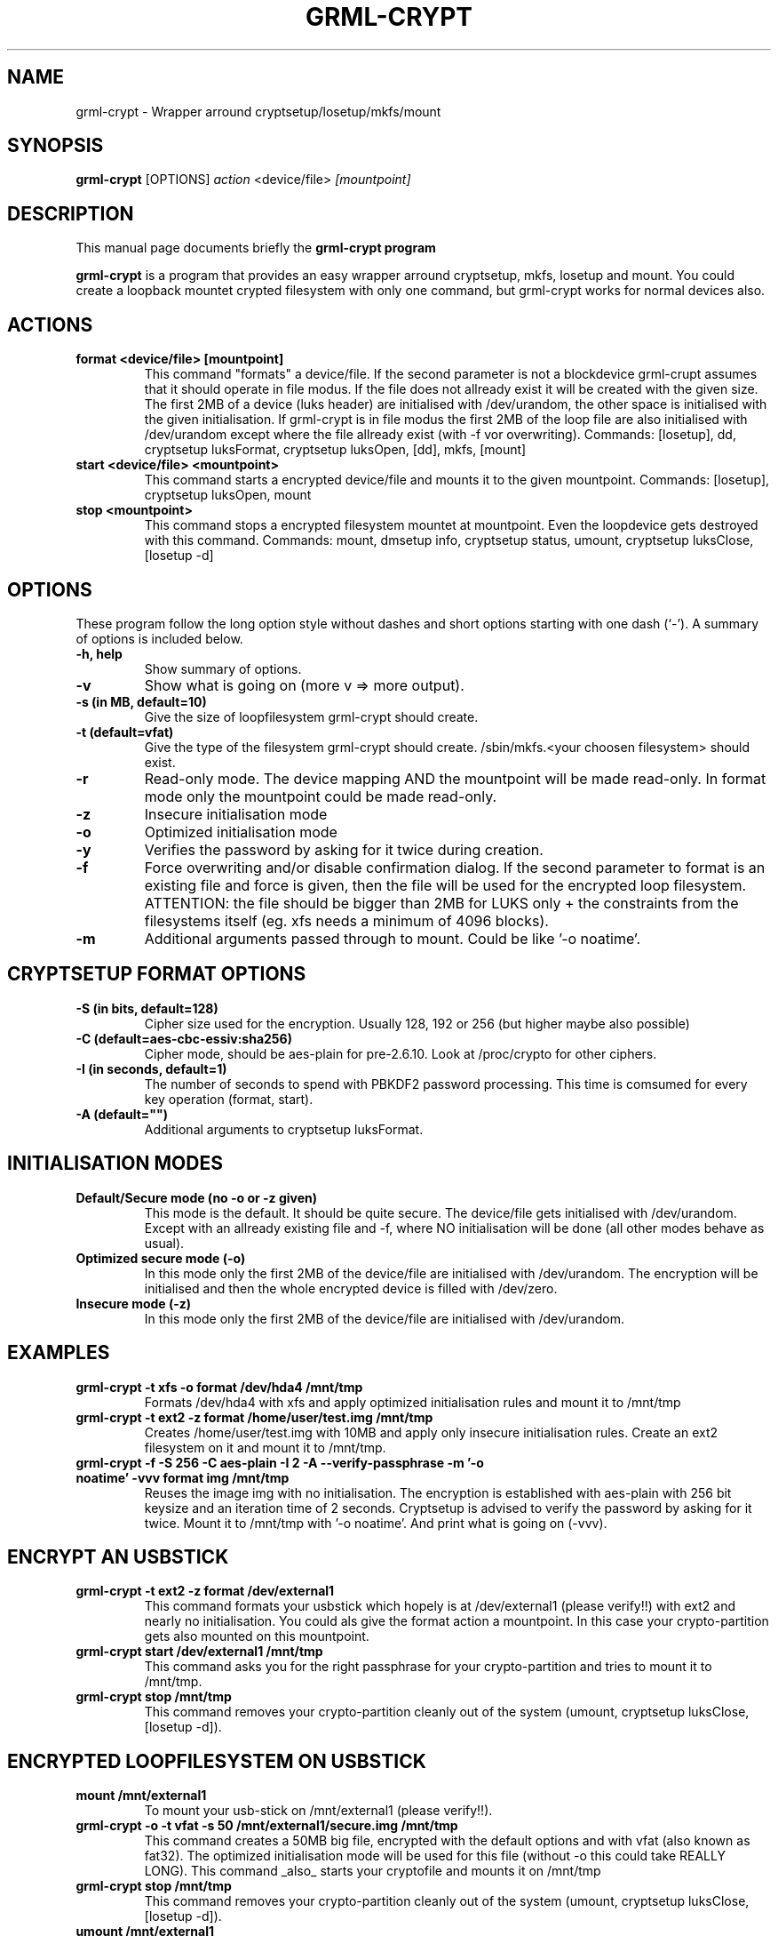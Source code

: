 .\"                                      Hey, EMACS: -*- nroff -*-
.\" First parameter, NAME, should be all caps
.\" Second parameter, SECTION, should be 1-8, maybe w/ subsection
.\" other parameters are allowed: see man(7), man(1)
.TH GRML-CRYPT 8 "AUG 9, 2005"
.\" Please adjust this date whenever revising the manpage.
.\"
.\" Some roff macros, for reference:
.\" .nh        disable hyphenation
.\" .hy        enable hyphenation
.\" .ad l      left justify
.\" .ad b      justify to both left and right margins
.\" .nf        disable filling
.\" .fi        enable filling
.\" .br        insert line break
.\" .sp <n>    insert n+1 empty lines
.\" for manpage-specific macros, see man(7)
.SH NAME
grml-crypt \- Wrapper arround cryptsetup/losetup/mkfs/mount
.SH SYNOPSIS
.B grml-crypt
.RI [OPTIONS] " action " <device/file> " [mountpoint]
.br
.SH DESCRIPTION
This manual page documents briefly the
.B grml-crypt program
.PP
.\" TeX users may be more comfortable with the \fB<whatever>\fP and
.\" \fI<whatever>\fP escape sequences to invode bold face and italics, 
.\" respectively.
\fBgrml-crypt\fP is a program that
provides an easy wrapper arround cryptsetup, mkfs, losetup and mount.
You could create a loopback mountet crypted filesystem with only one command, but grml-crypt works for normal devices also.
.SH ACTIONS
.TP
.B format <device/file> [mountpoint]
This command "formats" a device/file.
If the second parameter is not a blockdevice grml-crupt assumes that it should operate in file modus. If the file does not allready exist it will be created with the given size.
The first 2MB of a device (luks header) are initialised with /dev/urandom, the other space is initialised with the given initialisation. If grml-crypt is in file modus the first 2MB of the loop file are also initialised with /dev/urandom except where the file allready exist (with -f vor overwriting).
Commands: [losetup], dd, cryptsetup luksFormat, cryptsetup luksOpen, [dd], mkfs, [mount]
.TP
.B start <device/file> <mountpoint>
This command starts a encrypted device/file and mounts it to the given mountpoint.
Commands: [losetup], cryptsetup luksOpen, mount
.TP
.B stop <mountpoint>
This command stops a encrypted filesystem mountet at mountpoint.
Even the loopdevice gets destroyed with this command.
Commands: mount, dmsetup info, cryptsetup status, umount, cryptsetup luksClose, [losetup -d]
.SH OPTIONS
These program follow the long option style without dashes and 
short options starting with one dash (`-').
A summary of options is included below.
.TP
.B \-h, help
Show summary of options.
.TP
.B \-v
Show what is going on (more v => more output).
.TP
.B \-s (in MB, default=10)
Give the size of loopfilesystem grml-crypt should create.
.TP
.B \-t (default=vfat)
Give the type of the filesystem grml-crypt should create.
/sbin/mkfs.<your choosen filesystem> should exist.
.TP
.B \-r
Read-only mode. The device mapping AND the mountpoint will be made read-only.
In format mode only the mountpoint could be made read-only.
.TP
.B \-z
Insecure initialisation mode
.TP
.B \-o
Optimized initialisation mode
.TP
.B \-y
Verifies the password by asking for it twice during creation.
.TP
.B \-f
Force overwriting and/or disable confirmation dialog.
If the second parameter to format is an existing file and force is given, then the file will be used for the encrypted loop filesystem. ATTENTION: the file should be bigger than 2MB for LUKS only + the constraints from the filesystems itself (eg. xfs needs a minimum of 4096 blocks).
.TP
.B \-m
Additional arguments passed through to mount. Could be like '-o noatime'.
.SH CRYPTSETUP FORMAT OPTIONS
.TP
.B \-S (in bits, default=128)
Cipher size used for the encryption. Usually 128, 192 or 256 (but higher maybe also possible)
.TP
.B \-C (default=aes-cbc-essiv:sha256)
Cipher mode, should be aes-plain for pre-2.6.10. Look at /proc/crypto for other ciphers.
.TP
.B \-I (in seconds, default=1)
The number of seconds to spend with PBKDF2 password processing. This time is comsumed for every key operation (format, start).
.TP
.B \-A (default="")
Additional arguments to cryptsetup luksFormat.
.SH INITIALISATION MODES
.TP
.B Default/Secure mode (no -o or -z given)
This mode is the default. It should be quite secure.
The device/file gets initialised with /dev/urandom. Except with an allready existing file and -f, where NO initialisation will be done (all other modes behave as usual).
.TP
.B Optimized secure mode (-o)
In this mode only the first 2MB of the device/file are initialised with /dev/urandom.
The encryption will be initialised and then the whole encrypted device is filled with /dev/zero.
.TP
.B Insecure mode (-z)
In this mode only the first 2MB of the device/file are initialised with /dev/urandom.
.SH EXAMPLES
.TP
.B grml-crypt -t xfs -o format /dev/hda4 /mnt/tmp
Formats /dev/hda4 with xfs and apply optimized initialisation rules and mount it to /mnt/tmp
.TP
.B grml-crypt -t ext2 -z format /home/user/test.img /mnt/tmp
Creates /home/user/test.img with 10MB and apply only insecure initialisation rules. Create an ext2 filesystem on it and mount it to /mnt/tmp.
.TP
.B grml-crypt -f -S 256 -C aes-plain -I 2 -A "--verify-passphrase" -m '-o noatime' -vvv format img /mnt/tmp
Reuses the image img with no initialisation. The encryption is established with aes-plain with 256 bit keysize and an iteration time of 2 seconds. Cryptsetup is advised to verify the password by asking for it twice. Mount it to /mnt/tmp with '-o noatime'. And print what is going on (-vvv).
.SH ENCRYPT AN USBSTICK
.TP
.B grml-crypt -t ext2 -z format /dev/external1
This command formats your usbstick which hopely is at /dev/external1 (please verify!!) with ext2 and nearly no initialisation.
You could als give the format action a mountpoint. In this case your crypto-partition gets also mounted on this mountpoint.
.TP
.B grml-crypt start /dev/external1 /mnt/tmp
This command asks you for the right passphrase for your crypto-partition and tries to mount it to /mnt/tmp.
.TP
.B grml-crypt stop /mnt/tmp
This command removes your crypto-partition cleanly out of the system (umount, cryptsetup luksClose, [losetup -d]).
.SH ENCRYPTED LOOPFILESYSTEM ON USBSTICK
.TP
.B mount /mnt/external1
To mount your usb-stick on /mnt/external1 (please verify!!).
.TP
.B grml-crypt -o -t vfat -s 50 /mnt/external1/secure.img /mnt/tmp
This command creates a 50MB big file, encrypted with the default options and with vfat (also known as fat32). The optimized initialisation mode will be used for this file (without -o this could take REALLY LONG).
This command _also_ starts your cryptofile and mounts it on /mnt/tmp
.TP
.B grml-crypt stop /mnt/tmp
This command removes your crypto-partition cleanly out of the system (umount, cryptsetup luksClose, [losetup -d]).
.TP
.B umount /mnt/external1
Guess what ;)?
.SH SEE ALSO
.BR cryptsetup (8)
.SH AUTHOR
grml-crypt was written by Michael Gebetsroither <gebi@grml.org>.
.PP
This manual page was written by Michael Gebetsroither <gebi@grml.org>.
